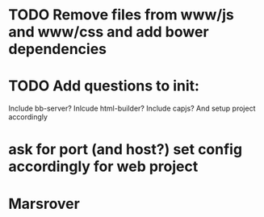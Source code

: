 * TODO Remove files from www/js and www/css and add bower dependencies
* TODO Add questions to init:
Include bb-server?
Inlcude html-builder?
Include capjs? 
And setup project accordingly
* ask for port (and host?) set config accordingly for web project
  
* Marsrover  
